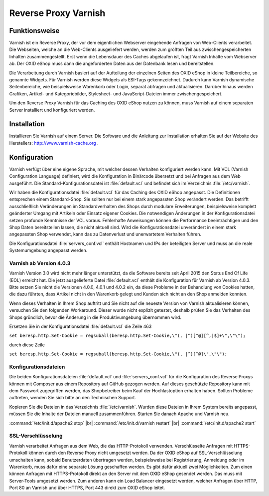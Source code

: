 ﻿Reverse Proxy Varnish
=====================

Funktionsweise
--------------
Varnish ist ein Reverse Proxy, der vor dem eigentlichen Webserver eingehende Anfragen von Web-Clients verarbeitet. Die Webseiten, welche an die Web-Clients ausgeliefert werden, werden zum größten Teil aus zwischengespeicherten Inhalten zusammengestellt. Erst wenn die Lebensdauer des Caches abgelaufen ist, fragt Varnish Inhalte vom Webserver ab. Der OXID eShop muss dann die angeforderten Daten aus der Datenbank lesen und bereitstellen.

Die Verarbeitung durch Varnish basiert auf der Aufteilung der einzelnen Seiten des OXID eShop in kleine Teilbereiche, so genannte Widgets. Für Varnish werden diese Widgets als ESI-Tags gekennzeichnet. Dadurch kann Varnish dynamische Seitenbereiche, wie beispielsweise Warenkorb oder Login, separat abfragen und aktualisieren. Darüber hinaus werden Grafiken, Artikel- und Kategoriebilder, Stylesheet- und JavaScript-Dateien immer zwischengespeichert.

.. image:: ../../media/screenshots/oxbacb01.png
   :alt: Web-Clients, Varnish und Server mit OXID eShop
   :height: 204
   :width: 650

Um den Reverse Proxy Varnish für das Caching des OXID eShop nutzen zu können, muss Varnish auf einem separaten Server installiert und konfiguriert werden.

Installation
------------
Installieren Sie Varnish auf einem Server. Die Software und die Anleitung zur Installation erhalten Sie auf der Website des Herstellers: `http://www.varnish-cache.org <http://www.varnish-cache.org/>`_ .

Konfiguration
-------------
Varnish verfügt über eine eigene Sprache, mit welcher dessen Verhalten konfiguriert werden kann. Mit VCL (Varnish Configuration Language) definiert, wird die Konfiguration in Binärcode übersetzt und bei Anfragen aus dem Web ausgeführt. Die Standard-Konfigurationsdatei ist :file:`default.vcl` und befindet sich im Verzeichnis :file:`/etc/varnish`.

Wir haben die Konfigurationsdatei :file:`default.vcl` für das Caching des OXID eShop angepasst. Die Definitionen entsprechen einem Standard-Shop. Sie sollten nur bei einem stark angepassten Shop verändert werden. Das betrifft ausschließlich Veränderungen im Standardverhalten des Shops durch modulare Erweiterungen, beispielsweise komplett geänderter Umgang mit Artikeln oder Einsatz eigener Cookies. Die notwendigen Änderungen in der Konfigurationsdatei setzen profunde Kenntnisse der VCL voraus. Fehlerhafte Anweisungen können die Performance beeinträchtigen und den Shop Daten bereitstellen lassen, die nicht aktuell sind. Wird die Konfigurationsdatei unverändert in einem stark angepassten Shop verwendet, kann das zu Datenverlust und unerwartetem Verhalten führen.

Die Konfigurationsdatei :file:`servers_conf.vcl` enthält Hostnamen und IPs der beteiligten Server und muss an die reale Systemumgebung angepasst werden.

Varnish ab Version 4.0.3
^^^^^^^^^^^^^^^^^^^^^^^^
Varnish Version 3.0 wird nicht mehr länger unterstützt, da die Software bereits seit April 2015 den Status End Of Life (EOL) erreicht hat. Die jetzt ausgelieferte Datei :file:`default.vcl` enthält die Konfiguration für Varnish ab Version 4.0.3. Bitte setzen Sie nicht die Versionen 4.0.0, 4.0.1 und 4.0.2 ein, da diese Probleme in der Behandlung von Cookies hatten, die dazu führten, dass Artikel nicht in den Warenkorb gelegt und Kunden sich nicht an den Shop anmelden konnten.

Wenn dieses Verhalten in Ihrem Shop auftritt und Sie nicht auf die neueste Version von Varnish aktualisieren können, versuchen Sie den folgenden Workaround. Dieser wurde nicht explizit getestet, deshalb prüfen Sie das Verhalten des Shops gründlich, bevor die Änderung in die Produktivumgebung übernommen wird.

Ersetzen Sie in der Konfigurationsdatei :file:`default.vcl` die Zeile 463

``set beresp.http.Set-Cookie = regsuball(beresp.http.Set-Cookie,\"(, |^)[^@][^,|$]+\",\"\");``

durch diese Zeile

``set beresp.http.Set-Cookie = regsuball(beresp.http.Set-Cookie,\"(, |^)[^@]\",\"\");``

Konfigurationsdateien
^^^^^^^^^^^^^^^^^^^^^
Die beiden Konfigurationsdateien :file:`default.vcl` und :file:`servers_conf.vcl` für die Konfiguration des Reverse Proxys können mit Composer aus einem Repository auf GitHub gezogen werden. Auf dieses geschützte Repository kann mit dem Passwort zugegriffen werden, das Shopbetreiber beim Kauf der Hochlastoption erhalten haben. Sollten Probleme auftreten, wenden Sie sich bitte an den Technischen Support.

Kopieren Sie die Dateien in das Verzeichnis :file:`/etc/varnish`. Wurden diese Dateien in Ihrem System bereits angepasst, müssen Sie die Inhalte der Dateien manuell zusammenführen. Starten Sie danach Apache und Varnish neu.

:command:`/etc/init.d/apache2 stop` |br|
:command:`/etc/init.d/varnish restart` |br|
:command:`/etc/init.d/apache2 start`

SSL-Verschlüsselung
^^^^^^^^^^^^^^^^^^^
Varnish verarbeitet Anfragen aus dem Web, die das HTTP-Protokoll verwenden. Verschlüsselte Anfragen mit HTTPS-Protokoll können durch den Reverse Proxy nicht umgesetzt werden. Da der OXID eShop auf SSL-Verschlüsselung umschalten kann, sobald Benutzerdaten übertragen werden, beispielsweise bei Registrierung, Anmeldung oder im Warenkorb, muss dafür eine separate Lösung geschaffen werden. Es gibt dafür aktuell zwei Möglichkeiten. Zum einen können Anfragen mit HTTPS-Protokoll direkt an den Server mit dem OXID eShop gesendet werden. Das muss mit Server-Tools umgesetzt werden. Zum anderen kann ein Load Balancer eingesetzt werden, welcher Anfragen über HTTP, Port 80 an Varnish und über HTTPS, Port 443 direkt zum OXID eShop leitet.


.. Intern: oxbacb, Status:
.. ToDo: Composer-Aufruf für die Konfigurationsdateien